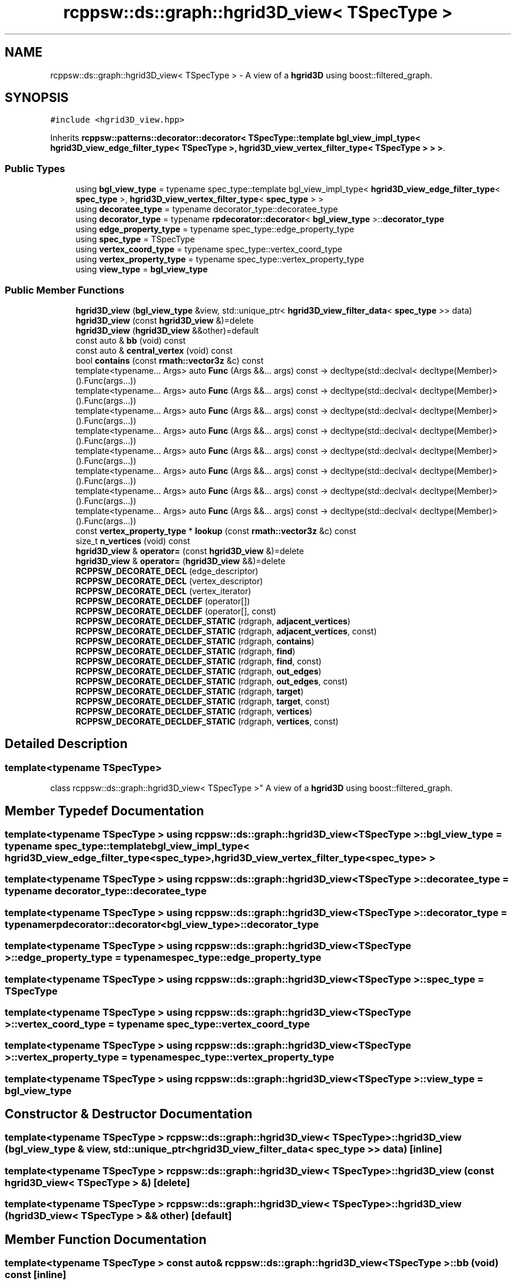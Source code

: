 .TH "rcppsw::ds::graph::hgrid3D_view< TSpecType >" 3 "Sat Feb 5 2022" "RCPPSW" \" -*- nroff -*-
.ad l
.nh
.SH NAME
rcppsw::ds::graph::hgrid3D_view< TSpecType > \- A view of a \fBhgrid3D\fP using boost::filtered_graph\&.  

.SH SYNOPSIS
.br
.PP
.PP
\fC#include <hgrid3D_view\&.hpp>\fP
.PP
Inherits \fBrcppsw::patterns::decorator::decorator< TSpecType::template bgl_view_impl_type< hgrid3D_view_edge_filter_type< TSpecType >, hgrid3D_view_vertex_filter_type< TSpecType > > >\fP\&.
.SS "Public Types"

.in +1c
.ti -1c
.RI "using \fBbgl_view_type\fP = typename spec_type::template bgl_view_impl_type< \fBhgrid3D_view_edge_filter_type\fP< \fBspec_type\fP >, \fBhgrid3D_view_vertex_filter_type\fP< \fBspec_type\fP > >"
.br
.ti -1c
.RI "using \fBdecoratee_type\fP = typename decorator_type::decoratee_type"
.br
.ti -1c
.RI "using \fBdecorator_type\fP = typename \fBrpdecorator::decorator\fP< \fBbgl_view_type\fP >::\fBdecorator_type\fP"
.br
.ti -1c
.RI "using \fBedge_property_type\fP = typename spec_type::edge_property_type"
.br
.ti -1c
.RI "using \fBspec_type\fP = TSpecType"
.br
.ti -1c
.RI "using \fBvertex_coord_type\fP = typename spec_type::vertex_coord_type"
.br
.ti -1c
.RI "using \fBvertex_property_type\fP = typename spec_type::vertex_property_type"
.br
.ti -1c
.RI "using \fBview_type\fP = \fBbgl_view_type\fP"
.br
.in -1c
.SS "Public Member Functions"

.in +1c
.ti -1c
.RI "\fBhgrid3D_view\fP (\fBbgl_view_type\fP &view, std::unique_ptr< \fBhgrid3D_view_filter_data\fP< \fBspec_type\fP >> data)"
.br
.ti -1c
.RI "\fBhgrid3D_view\fP (const \fBhgrid3D_view\fP &)=delete"
.br
.ti -1c
.RI "\fBhgrid3D_view\fP (\fBhgrid3D_view\fP &&other)=default"
.br
.ti -1c
.RI "const auto & \fBbb\fP (void) const"
.br
.ti -1c
.RI "const auto & \fBcentral_vertex\fP (void) const"
.br
.ti -1c
.RI "bool \fBcontains\fP (const \fBrmath::vector3z\fP &c) const"
.br
.ti -1c
.RI "template<typename\&.\&.\&. Args> auto \fBFunc\fP (Args &&\&.\&.\&. args) const \-> decltype(std::declval< decltype(Member)>()\&.Func(args\&.\&.\&.))"
.br
.ti -1c
.RI "template<typename\&.\&.\&. Args> auto \fBFunc\fP (Args &&\&.\&.\&. args) const \-> decltype(std::declval< decltype(Member)>()\&.Func(args\&.\&.\&.))"
.br
.ti -1c
.RI "template<typename\&.\&.\&. Args> auto \fBFunc\fP (Args &&\&.\&.\&. args) const \-> decltype(std::declval< decltype(Member)>()\&.Func(args\&.\&.\&.))"
.br
.ti -1c
.RI "template<typename\&.\&.\&. Args> auto \fBFunc\fP (Args &&\&.\&.\&. args) const \-> decltype(std::declval< decltype(Member)>()\&.Func(args\&.\&.\&.))"
.br
.ti -1c
.RI "template<typename\&.\&.\&. Args> auto \fBFunc\fP (Args &&\&.\&.\&. args) const \-> decltype(std::declval< decltype(Member)>()\&.Func(args\&.\&.\&.))"
.br
.ti -1c
.RI "template<typename\&.\&.\&. Args> auto \fBFunc\fP (Args &&\&.\&.\&. args) const \-> decltype(std::declval< decltype(Member)>()\&.Func(args\&.\&.\&.))"
.br
.ti -1c
.RI "template<typename\&.\&.\&. Args> auto \fBFunc\fP (Args &&\&.\&.\&. args) const \-> decltype(std::declval< decltype(Member)>()\&.Func(args\&.\&.\&.))"
.br
.ti -1c
.RI "template<typename\&.\&.\&. Args> auto \fBFunc\fP (Args &&\&.\&.\&. args) const \-> decltype(std::declval< decltype(Member)>()\&.Func(args\&.\&.\&.))"
.br
.ti -1c
.RI "const \fBvertex_property_type\fP * \fBlookup\fP (const \fBrmath::vector3z\fP &c) const"
.br
.ti -1c
.RI "size_t \fBn_vertices\fP (void) const"
.br
.ti -1c
.RI "\fBhgrid3D_view\fP & \fBoperator=\fP (const \fBhgrid3D_view\fP &)=delete"
.br
.ti -1c
.RI "\fBhgrid3D_view\fP & \fBoperator=\fP (\fBhgrid3D_view\fP &&)=delete"
.br
.ti -1c
.RI "\fBRCPPSW_DECORATE_DECL\fP (edge_descriptor)"
.br
.ti -1c
.RI "\fBRCPPSW_DECORATE_DECL\fP (vertex_descriptor)"
.br
.ti -1c
.RI "\fBRCPPSW_DECORATE_DECL\fP (vertex_iterator)"
.br
.ti -1c
.RI "\fBRCPPSW_DECORATE_DECLDEF\fP (operator[])"
.br
.ti -1c
.RI "\fBRCPPSW_DECORATE_DECLDEF\fP (operator[], const)"
.br
.ti -1c
.RI "\fBRCPPSW_DECORATE_DECLDEF_STATIC\fP (rdgraph, \fBadjacent_vertices\fP)"
.br
.ti -1c
.RI "\fBRCPPSW_DECORATE_DECLDEF_STATIC\fP (rdgraph, \fBadjacent_vertices\fP, const)"
.br
.ti -1c
.RI "\fBRCPPSW_DECORATE_DECLDEF_STATIC\fP (rdgraph, \fBcontains\fP)"
.br
.ti -1c
.RI "\fBRCPPSW_DECORATE_DECLDEF_STATIC\fP (rdgraph, \fBfind\fP)"
.br
.ti -1c
.RI "\fBRCPPSW_DECORATE_DECLDEF_STATIC\fP (rdgraph, \fBfind\fP, const)"
.br
.ti -1c
.RI "\fBRCPPSW_DECORATE_DECLDEF_STATIC\fP (rdgraph, \fBout_edges\fP)"
.br
.ti -1c
.RI "\fBRCPPSW_DECORATE_DECLDEF_STATIC\fP (rdgraph, \fBout_edges\fP, const)"
.br
.ti -1c
.RI "\fBRCPPSW_DECORATE_DECLDEF_STATIC\fP (rdgraph, \fBtarget\fP)"
.br
.ti -1c
.RI "\fBRCPPSW_DECORATE_DECLDEF_STATIC\fP (rdgraph, \fBtarget\fP, const)"
.br
.ti -1c
.RI "\fBRCPPSW_DECORATE_DECLDEF_STATIC\fP (rdgraph, \fBvertices\fP)"
.br
.ti -1c
.RI "\fBRCPPSW_DECORATE_DECLDEF_STATIC\fP (rdgraph, \fBvertices\fP, const)"
.br
.in -1c
.SH "Detailed Description"
.PP 

.SS "template<typename TSpecType>
.br
class rcppsw::ds::graph::hgrid3D_view< TSpecType >"
A view of a \fBhgrid3D\fP using boost::filtered_graph\&. 
.SH "Member Typedef Documentation"
.PP 
.SS "template<typename TSpecType > using \fBrcppsw::ds::graph::hgrid3D_view\fP< TSpecType >::\fBbgl_view_type\fP =  typename spec_type::template bgl_view_impl_type< \fBhgrid3D_view_edge_filter_type\fP<\fBspec_type\fP>, \fBhgrid3D_view_vertex_filter_type\fP<\fBspec_type\fP> >"

.SS "template<typename TSpecType > using \fBrcppsw::ds::graph::hgrid3D_view\fP< TSpecType >::\fBdecoratee_type\fP =  typename decorator_type::decoratee_type"

.SS "template<typename TSpecType > using \fBrcppsw::ds::graph::hgrid3D_view\fP< TSpecType >::\fBdecorator_type\fP =  typename \fBrpdecorator::decorator\fP<\fBbgl_view_type\fP>::\fBdecorator_type\fP"

.SS "template<typename TSpecType > using \fBrcppsw::ds::graph::hgrid3D_view\fP< TSpecType >::\fBedge_property_type\fP =  typename spec_type::edge_property_type"

.SS "template<typename TSpecType > using \fBrcppsw::ds::graph::hgrid3D_view\fP< TSpecType >::\fBspec_type\fP =  TSpecType"

.SS "template<typename TSpecType > using \fBrcppsw::ds::graph::hgrid3D_view\fP< TSpecType >::\fBvertex_coord_type\fP =  typename spec_type::vertex_coord_type"

.SS "template<typename TSpecType > using \fBrcppsw::ds::graph::hgrid3D_view\fP< TSpecType >::\fBvertex_property_type\fP =  typename spec_type::vertex_property_type"

.SS "template<typename TSpecType > using \fBrcppsw::ds::graph::hgrid3D_view\fP< TSpecType >::\fBview_type\fP =  \fBbgl_view_type\fP"

.SH "Constructor & Destructor Documentation"
.PP 
.SS "template<typename TSpecType > \fBrcppsw::ds::graph::hgrid3D_view\fP< TSpecType >::\fBhgrid3D_view\fP (\fBbgl_view_type\fP & view, std::unique_ptr< \fBhgrid3D_view_filter_data\fP< \fBspec_type\fP >> data)\fC [inline]\fP"

.SS "template<typename TSpecType > \fBrcppsw::ds::graph::hgrid3D_view\fP< TSpecType >::\fBhgrid3D_view\fP (const \fBhgrid3D_view\fP< TSpecType > &)\fC [delete]\fP"

.SS "template<typename TSpecType > \fBrcppsw::ds::graph::hgrid3D_view\fP< TSpecType >::\fBhgrid3D_view\fP (\fBhgrid3D_view\fP< TSpecType > && other)\fC [default]\fP"

.SH "Member Function Documentation"
.PP 
.SS "template<typename TSpecType > const auto& \fBrcppsw::ds::graph::hgrid3D_view\fP< TSpecType >::bb (void) const\fC [inline]\fP"

.SS "template<typename TSpecType > const auto& \fBrcppsw::ds::graph::hgrid3D_view\fP< TSpecType >::central_vertex (void) const\fC [inline]\fP"

.SS "template<typename TSpecType > bool \fBrcppsw::ds::graph::hgrid3D_view\fP< TSpecType >::contains (const \fBrmath::vector3z\fP & c) const\fC [inline]\fP"

.SS "template<typename TSpecType > template<typename\&.\&.\&. Args> auto \fBrcppsw::ds::graph::hgrid3D_view\fP< TSpecType >::Func (Args &&\&.\&.\&. args) const \-> decltype(std::declval<decltype(Member)>()\&.Func(args\&.\&.\&.)) \fC [inline]\fP"

.SS "template<typename TSpecType > template<typename\&.\&.\&. Args> auto \fBrcppsw::ds::graph::hgrid3D_view\fP< TSpecType >::Func (Args &&\&.\&.\&. args) const \-> decltype(std::declval<decltype(Member)>()\&.Func(args\&.\&.\&.)) \fC [inline]\fP"

.SS "template<typename TSpecType > template<typename\&.\&.\&. Args> auto \fBrcppsw::ds::graph::hgrid3D_view\fP< TSpecType >::Func (Args &&\&.\&.\&. args) const \-> decltype(std::declval<decltype(Member)>()\&.Func(args\&.\&.\&.)) \fC [inline]\fP"

.SS "template<typename TSpecType > template<typename\&.\&.\&. Args> auto \fBrcppsw::ds::graph::hgrid3D_view\fP< TSpecType >::Func (Args &&\&.\&.\&. args) const \-> decltype(std::declval<decltype(Member)>()\&.Func(args\&.\&.\&.)) \fC [inline]\fP"

.SS "template<typename TSpecType > template<typename\&.\&.\&. Args> auto \fBrcppsw::ds::graph::hgrid3D_view\fP< TSpecType >::Func (Args &&\&.\&.\&. args) const \-> decltype(std::declval<decltype(Member)>()\&.Func(args\&.\&.\&.)) \fC [inline]\fP"

.SS "template<typename TSpecType > template<typename\&.\&.\&. Args> auto \fBrcppsw::ds::graph::hgrid3D_view\fP< TSpecType >::Func (Args &&\&.\&.\&. args) const \-> decltype(std::declval<decltype(Member)>()\&.Func(args\&.\&.\&.)) \fC [inline]\fP"

.SS "template<typename TSpecType > template<typename\&.\&.\&. Args> auto \fBrcppsw::ds::graph::hgrid3D_view\fP< TSpecType >::Func (Args &&\&.\&.\&. args) const \-> decltype(std::declval<decltype(Member)>()\&.Func(args\&.\&.\&.)) \fC [inline]\fP"

.SS "template<typename TSpecType > template<typename\&.\&.\&. Args> auto \fBrcppsw::ds::graph::hgrid3D_view\fP< TSpecType >::Func (Args &&\&.\&.\&. args) const \-> decltype(std::declval<decltype(Member)>()\&.Func(args\&.\&.\&.)) \fC [inline]\fP"

.SS "template<typename TSpecType > const \fBvertex_property_type\fP* \fBrcppsw::ds::graph::hgrid3D_view\fP< TSpecType >::lookup (const \fBrmath::vector3z\fP & c) const\fC [inline]\fP"

.SS "template<typename TSpecType > size_t \fBrcppsw::ds::graph::hgrid3D_view\fP< TSpecType >::n_vertices (void) const\fC [inline]\fP"

.SS "template<typename TSpecType > \fBhgrid3D_view\fP& \fBrcppsw::ds::graph::hgrid3D_view\fP< TSpecType >::operator= (const \fBhgrid3D_view\fP< TSpecType > &)\fC [delete]\fP"

.SS "template<typename TSpecType > \fBhgrid3D_view\fP& \fBrcppsw::ds::graph::hgrid3D_view\fP< TSpecType >::operator= (\fBhgrid3D_view\fP< TSpecType > &&)\fC [delete]\fP"

.SS "template<typename TSpecType > \fBrcppsw::ds::graph::hgrid3D_view\fP< TSpecType >::RCPPSW_DECORATE_DECL (edge_descriptor)"

.SS "template<typename TSpecType > \fBrcppsw::ds::graph::hgrid3D_view\fP< TSpecType >::RCPPSW_DECORATE_DECL (vertex_descriptor)"

.SS "template<typename TSpecType > \fBrcppsw::ds::graph::hgrid3D_view\fP< TSpecType >::RCPPSW_DECORATE_DECL (vertex_iterator)"

.SS "template<typename TSpecType > \fBrcppsw::ds::graph::hgrid3D_view\fP< TSpecType >::RCPPSW_DECORATE_DECLDEF (operator[])"

.SS "template<typename TSpecType > \fBrcppsw::ds::graph::hgrid3D_view\fP< TSpecType >::RCPPSW_DECORATE_DECLDEF (operator[], const)"

.SS "template<typename TSpecType > \fBrcppsw::ds::graph::hgrid3D_view\fP< TSpecType >::RCPPSW_DECORATE_DECLDEF_STATIC (rdgraph, \fBadjacent_vertices\fP)"

.SS "template<typename TSpecType > \fBrcppsw::ds::graph::hgrid3D_view\fP< TSpecType >::RCPPSW_DECORATE_DECLDEF_STATIC (rdgraph, \fBadjacent_vertices\fP, const)"

.SS "template<typename TSpecType > \fBrcppsw::ds::graph::hgrid3D_view\fP< TSpecType >::RCPPSW_DECORATE_DECLDEF_STATIC (rdgraph, \fBcontains\fP)"

.SS "template<typename TSpecType > \fBrcppsw::ds::graph::hgrid3D_view\fP< TSpecType >::RCPPSW_DECORATE_DECLDEF_STATIC (rdgraph, \fBfind\fP)"

.SS "template<typename TSpecType > \fBrcppsw::ds::graph::hgrid3D_view\fP< TSpecType >::RCPPSW_DECORATE_DECLDEF_STATIC (rdgraph, \fBfind\fP, const)"

.SS "template<typename TSpecType > \fBrcppsw::ds::graph::hgrid3D_view\fP< TSpecType >::RCPPSW_DECORATE_DECLDEF_STATIC (rdgraph, \fBout_edges\fP)"

.SS "template<typename TSpecType > \fBrcppsw::ds::graph::hgrid3D_view\fP< TSpecType >::RCPPSW_DECORATE_DECLDEF_STATIC (rdgraph, \fBout_edges\fP, const)"

.SS "template<typename TSpecType > \fBrcppsw::ds::graph::hgrid3D_view\fP< TSpecType >::RCPPSW_DECORATE_DECLDEF_STATIC (rdgraph, \fBtarget\fP)"

.SS "template<typename TSpecType > \fBrcppsw::ds::graph::hgrid3D_view\fP< TSpecType >::RCPPSW_DECORATE_DECLDEF_STATIC (rdgraph, \fBtarget\fP, const)"

.SS "template<typename TSpecType > \fBrcppsw::ds::graph::hgrid3D_view\fP< TSpecType >::RCPPSW_DECORATE_DECLDEF_STATIC (rdgraph, \fBvertices\fP)"

.SS "template<typename TSpecType > \fBrcppsw::ds::graph::hgrid3D_view\fP< TSpecType >::RCPPSW_DECORATE_DECLDEF_STATIC (rdgraph, \fBvertices\fP, const)"


.SH "Author"
.PP 
Generated automatically by Doxygen for RCPPSW from the source code\&.
